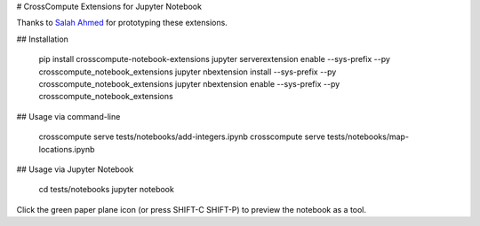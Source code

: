 # CrossCompute Extensions for Jupyter Notebook

Thanks to `Salah Ahmed <https://github.com/salah93>`_ for prototyping these extensions.

## Installation

    pip install crosscompute-notebook-extensions
    jupyter serverextension enable --sys-prefix --py crosscompute_notebook_extensions
    jupyter nbextension install --sys-prefix --py crosscompute_notebook_extensions
    jupyter nbextension enable --sys-prefix --py crosscompute_notebook_extensions

## Usage via command-line

    crosscompute serve tests/notebooks/add-integers.ipynb
    crosscompute serve tests/notebooks/map-locations.ipynb

## Usage via Jupyter Notebook

    cd tests/notebooks
    jupyter notebook

Click the green paper plane icon (or press SHIFT-C SHIFT-P) to preview the notebook as a tool.
